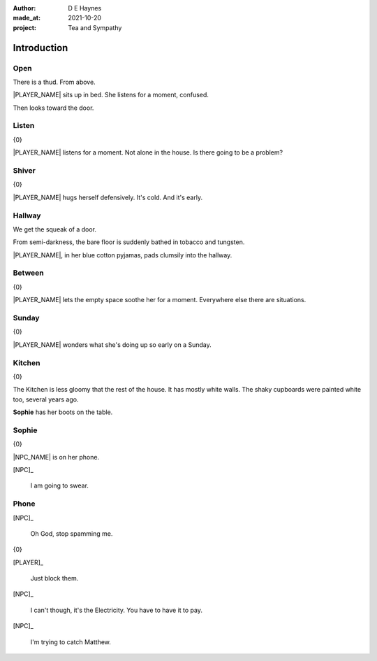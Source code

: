 :author:    D E Haynes
:made_at:   2021-10-20
:project:   Tea and Sympathy

.. entity:: PLAYER
   :types:  tas.types.Character
   :states: tas.types.Motivation.player

.. entity:: NPC
   :types:  tas.types.Character
   :states: tas.types.Motivation.acting

.. entity:: MUG
   :types:  tas.types.Container
   :states: tas.types.Availability.allowed

.. entity:: DRAMA
   :types:  tas.drama.Sympathy
   :states: tas.types.Journey.mentor
            tas.types.Operation.prompt

.. entity:: SETTINGS
   :types:  balladeer.Settings

Introduction
============

Open
----

.. condition:: PLAYER.state tas.types.Location.bedroom
.. condition:: DRAMA.state 0

There is a thud. From above.

|PLAYER_NAME| sits up in bed. She listens for a moment, confused.

Then looks toward the door.

.. property:: DRAMA.prompt Type 'help'. Or 'again' to read once more.
.. property:: DRAMA.state 1

Listen
------

.. condition:: PLAYER.state tas.types.Location.bedroom
.. condition:: DRAMA.state 1

{0}

|PLAYER_NAME| listens for a moment.
Not alone in the house. Is there going to be a problem?

.. property:: DRAMA.prompt Type a command to continue.
.. property:: DRAMA.state 2

Shiver
------

.. condition:: PLAYER.state tas.types.Location.bedroom
.. condition:: DRAMA.state 2

{0}

|PLAYER_NAME| hugs herself defensively.
It's cold. And it's early.

.. property:: DRAMA.state 1

Hallway
-------

.. condition:: PLAYER.state tas.types.Location.hall
.. condition:: DRAMA.state 0

We get the squeak of a door.

From semi-darkness, the bare floor is suddenly bathed in tobacco and tungsten.

|PLAYER_NAME|, in her blue cotton pyjamas, pads clumsily into the hallway.

.. property:: DRAMA.state 1
.. property:: DRAMA.prompt To wait for a moment, simply hit Return.

Between
-------

.. condition:: PLAYER.state tas.types.Location.hall
.. condition:: DRAMA.state 1

{0}

|PLAYER_NAME| lets the empty space soothe her for a moment.
Everywhere else there are situations.

.. property:: DRAMA.state 2

Sunday
------

.. condition:: PLAYER.state tas.types.Location.hall
.. condition:: DRAMA.state 2

{0}

|PLAYER_NAME| wonders what she's doing up so early on a Sunday.

.. property:: DRAMA.state 1

Kitchen
-------

.. condition:: PLAYER.state tas.types.Location.kitchen
.. condition:: DRAMA.state 0

{0}

The Kitchen is less gloomy that the rest of the house.
It has mostly white walls. The shaky cupboards were painted white too, several years ago.

**Sophie** has her boots on the table.

.. property:: DRAMA.state 1
.. property:: DRAMA.prompt ?

Sophie
------

.. condition:: PLAYER.state tas.types.Location.kitchen
.. condition:: DRAMA.state 1

{0}

|NPC_NAME| is on her phone.

[NPC]_

    I am going to swear.

.. property:: DRAMA.state 2

Phone
-----

.. condition:: PLAYER.state tas.types.Location.kitchen
.. condition:: DRAMA.state 2

[NPC]_

    Oh God, stop spamming me.

{0}

[PLAYER]_

    Just block them.

[NPC]_

    I can't though, it's the Electricity.
    You have to have it to pay.

[NPC]_

    I'm trying to catch Matthew.

.. property:: DRAMA.state 0
.. property:: DRAMA.state tas.types.Journey.ordeal

.. |NPC_NAME| property:: NPC.name
.. |PLAYER_NAME| property:: PLAYER.name
